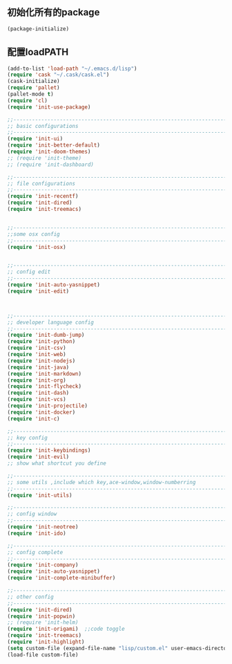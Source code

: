 ** 初始化所有的package
#+BEGIN_SRC emacs-lisp
(package-initialize)
#+END_SRC

** 配置loadPATH
#+BEGIN_SRC emacs-lisp
  (add-to-list 'load-path "~/.emacs.d/lisp")
  (require 'cask "~/.cask/cask.el")
  (cask-initialize)
  (require 'pallet)
  (pallet-mode t)
  (require 'cl)
  (require 'init-use-package)

  ;;-----------------------------------------------------------------------------------;;
  ;; basic configurations
  ;;-----------------------------------------------------------------------------------;;
  (require 'init-ui)
  (require 'init-better-default)
  (require 'init-doom-themes)
  ;; (require 'init-theme)
  ;; (require 'init-dashboard)

  ;;-----------------------------------------------------------------------------------;;
  ;; file configurations  
  ;;-----------------------------------------------------------------------------------;;
  (require 'init-recentf)
  (require 'init-dired)
  (require 'init-treemacs)


  ;;-----------------------------------------------------------------------------------;;
  ;;some osx config 
  ;;-----------------------------------------------------------------------------------;;
  (require 'init-osx)


  ;;-----------------------------------------------------------------------------------;;
  ;; config edit
  ;;-----------------------------------------------------------------------------------;;
  (require 'init-auto-yasnippet)
  (require 'init-edit)



  ;;-----------------------------------------------------------------------------------;;
  ;; developer language config
  ;;-----------------------------------------------------------------------------------;;
  (require 'init-dumb-jump)
  (require 'init-python)
  (require 'init-csv)
  (require 'init-web)
  (require 'init-nodejs)
  (require 'init-java)
  (require 'init-markdown)
  (require 'init-org)
  (require 'init-flycheck)
  (require 'init-dash)
  (require 'init-vcs)
  (require 'init-projectile)
  (require 'init-docker)
  (require 'init-c)

  ;;-----------------------------------------------------------------------------------;;
  ;; key config
  ;;-----------------------------------------------------------------------------------;;
  (require 'init-keybindings)
  (require 'init-evil)
  ;; show what shortcut you define 

  ;;-----------------------------------------------------------------------------------;;
  ;; some utils ,include which key,ace-window,window-numberring
  ;;-----------------------------------------------------------------------------------;;
  (require 'init-utils)

  ;;-----------------------------------------------------------------------------------;;
  ;; config window
  ;;-----------------------------------------------------------------------------------;;
  (require 'init-neotree)
  (require 'init-ido)

  ;;-----------------------------------------------------------------------------------;;
  ;; config complete
  ;;-----------------------------------------------------------------------------------;;
  (require 'init-company)
  (require 'init-auto-yasnippet)
  (require 'init-complete-minibuffer)

  ;;-----------------------------------------------------------------------------------;;
  ;; other config
  ;;-----------------------------------------------------------------------------------;;
  (require 'init-dired)
  (require 'init-popwin)
  ;; (require 'init-helm)	
  (require 'init-origami)  ;;code toggle
  (require 'init-treemacs)
  (require 'init-highlight)
  (setq custom-file (expand-file-name "lisp/custom.el" user-emacs-directory))
  (load-file custom-file)
#+END_SRC

